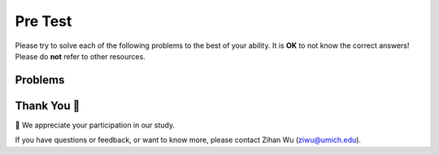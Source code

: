 Pre Test
-----------------------------------------------------

Please try to solve each of the following problems to the best of your ability.
It is **OK** to not know the correct answers!
Please do **not** refer to other resources.

Problems
==============

.. timed:: hparsons_learning_gain_sql_pretest_timed
   :timelimit: 10
   :noresult:
   :nofeedback:
   :nopause:

   .. selectquestion:: hparsons_lg_sql_pretest_timed_1
      :fromid: hparsons_lg_sql_test_bank_pre_select
      :points: 10

   .. selectquestion:: hparsons_lg_sql_pretest_timed_2
      :fromid: hparsons_lg_sql_test_bank_pre_update
      :points: 10

   .. selectquestion:: hparsons_lg_sql_pretest_timed_3
      :fromid: hparsons_lg_sql_test_bank_pre_join
      :points: 10

Thank You 🤗
============================
🎉 We appreciate your participation in our study.

If you have questions or feedback, or want to know more, please contact Zihan Wu (ziwu@umich.edu).

